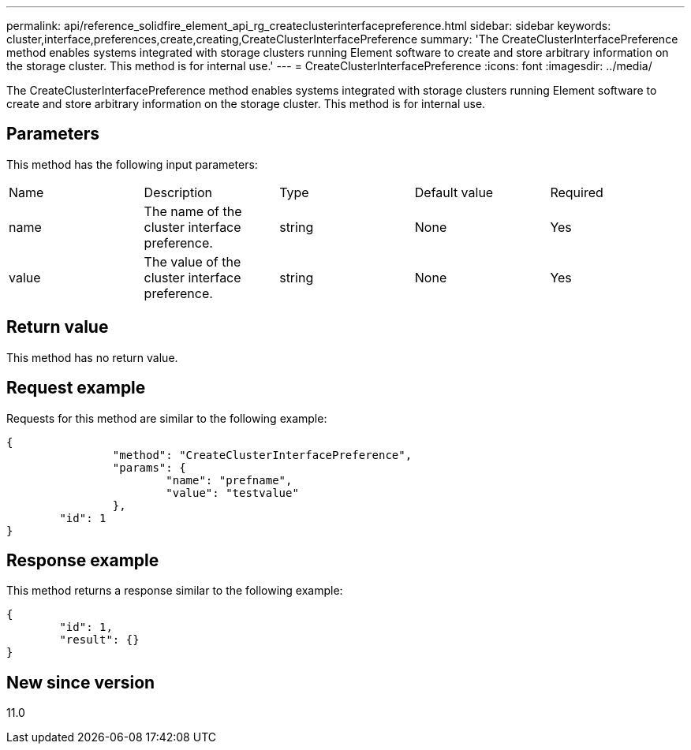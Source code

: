 ---
permalink: api/reference_solidfire_element_api_rg_createclusterinterfacepreference.html
sidebar: sidebar
keywords: cluster,interface,preferences,create,creating,CreateClusterInterfacePreference
summary: 'The CreateClusterInterfacePreference method enables systems integrated with storage clusters running Element software to create and store arbitrary information on the storage cluster. This method is for internal use.'
---
= CreateClusterInterfacePreference
:icons: font
:imagesdir: ../media/

[.lead]
The CreateClusterInterfacePreference method enables systems integrated with storage clusters running Element software to create and store arbitrary information on the storage cluster. This method is for internal use.

== Parameters

This method has the following input parameters:

|===
| Name| Description| Type| Default value| Required
a|
name
a|
The name of the cluster interface preference.
a|
string
a|
None
a|
Yes
a|
value
a|
The value of the cluster interface preference.
a|
string
a|
None
a|
Yes
|===

== Return value

This method has no return value.

== Request example

Requests for this method are similar to the following example:

----
{
		"method": "CreateClusterInterfacePreference",
		"params": {
			"name": "prefname",
			"value": "testvalue"
		},
	"id": 1
}
----

== Response example

This method returns a response similar to the following example:

----
{
	"id": 1,
	"result": {}
}
----

== New since version

11.0
